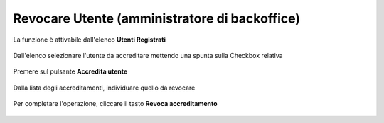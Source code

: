 .. _Revocare_Utente:

**Revocare Utente (amministratore di backoffice)**
##################################################

La funzione è attivabile dall'elenco **Utenti Registrati**

   .. image:: img/Utente_innesco_accredito.png

Dall'elenco selezionare l'utente da accreditare mettendo una spunta sulla Checkbox relativa

  .. image:: img/Utente_elenco.png

Premere sul pulsante **Accredita utente**

  .. image:: img/Utente_pulsante_accredito.png

Dalla lista degli accreditamenti, individuare quello da revocare

 .. image:: img/Utente_elenco_accrediti.png

Per completare l'operazione, cliccare il tasto **Revoca accreditamento**

  .. image:: img/Utente_pulsante_Togliaccredito.png

